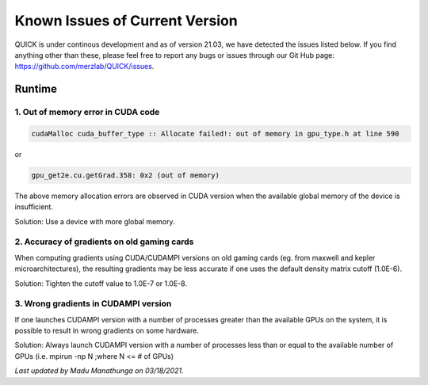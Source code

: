 Known Issues of Current Version
===============================

QUICK is under continous development and as of version 21.03, we have detected
the issues listed below. If you find anything other than these, please feel free to
report any bugs or issues through our Git Hub page: `https://github.com/merzlab/QUICK/issues <https://github.com/merzlab/QUICK/issues>`_.

Runtime
^^^^^^^

1. Out of memory error in CUDA code
***********************************

.. code-block:: none

 cudaMalloc cuda_buffer_type :: Allocate failed!: out of memory in gpu_type.h at line 590

or

.. code-block:: none

 gpu_get2e.cu.getGrad.358: 0x2 (out of memory)

The above memory allocation errors are observed in CUDA version when the available global memory of the device is insufficient.  

Solution: Use a device with more global memory.

2. Accuracy of gradients on old gaming cards
********************************************

When computing gradients using CUDA/CUDAMPI versions on old gaming cards (eg. from maxwell and kepler microarchitectures), the resulting gradients may be less accurate if one uses the default density matrix cutoff (1.0E-6). 

Solution: Tighten the cutoff value to 1.0E-7 or 1.0E-8.

3. Wrong gradients in CUDAMPI version
*************************************

If one launches CUDAMPI version with a number of processes greater than the available GPUs on the system, it is possible to result in wrong gradients on some hardware. 

Solution: Always launch CUDAMPI version with a number of processes less than or equal to the available number of GPUs (i.e. mpirun -np N ;where N <= # of GPUs)  
  

*Last updated by Madu Manathunga on 03/18/2021.*
